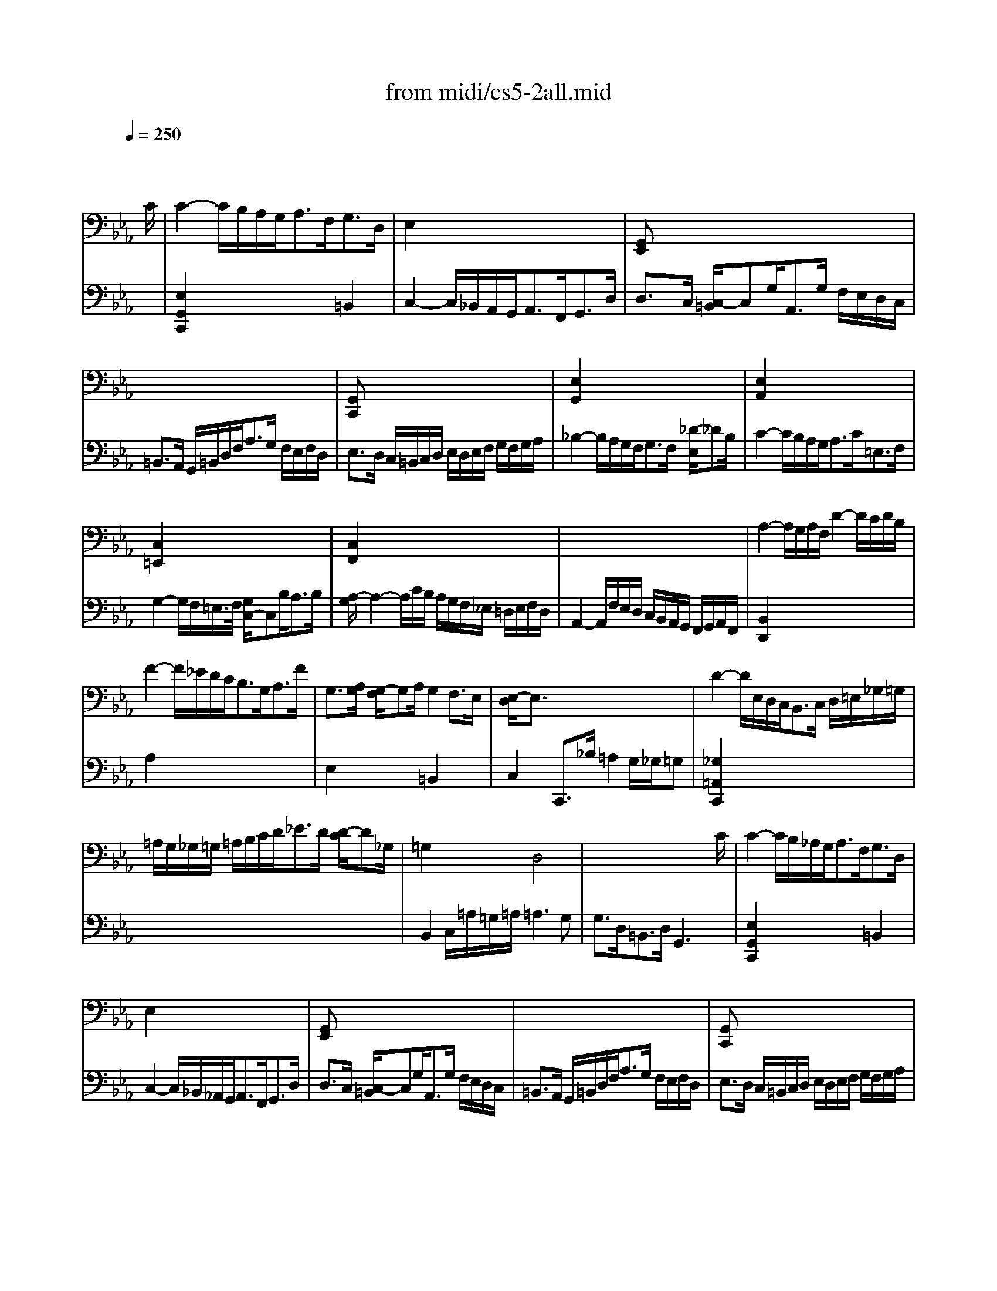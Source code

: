 X: 1
T: from midi/cs5-2all.mid
M: 4/4
L: 1/8
Q:1/4=250
K:Eb % 3 flats
% untitled
% Copyright \0xa9 1996 by David J. Grossman
% David J. Grossman
% A
% A'
% B
% B'
V:1
% Solo Cello
%%MIDI program 42
x6 x3/2
% untitled
% Copyright \0xa9 1996 by David J. Grossman
% David J. Grossman
C/2| \
% A
C2- C/2B,/2A,/2G,<A,F,<G,D,/2| \
E,2 x6| \
[G,,E,,]x6x|
x8| \
[G,,C,,]x6x| \
[E,2G,,2] x6| \
[E,2A,,2] x6|
[C,2=E,,2] x6| \
[C,2F,,2] x6| \
x8| \
A,2- A,/2G,/2A,/2F,/2 D2- D/2C/2D/2B,/2|
F2- F/2_E/2D/2C<B,G,<A,F/2| \
G,3/2[A,/2G,/2] [G,/2-F,/2]G,A,/2 G,2 F,3/2E,/2| \
[E,/2-D,/2]E,3/2 x6| \
D2- D/2E,/2D,/2C,<B,,C,/2 D,/2=E,/2_G,/2=G,/2|
=A,/2G,/2_G,/2=G,/2 =A,/2B,/2C/2D<_ED/2 [D/2-C/2]D_G,/2| \
=G,2 x2 D,4| \
x6 x3/2C/2| \
% A'
C2- C/2B,/2_A,/2G,<A,F,<G,D,/2|
E,2 x6| \
[G,,E,,]x6x| \
x8| \
[G,,C,,]x6x|
[E,2G,,2] x6| \
[E,2A,,2] x6| \
[C,2=E,,2] x6| \
[C,2F,,2] x6|
x8| \
A,2- A,/2G,/2A,/2F,/2 D2- D/2C/2D/2B,/2| \
F2- F/2_E/2D/2C<B,G,<A,F/2| \
G,3/2[A,/2G,/2] [G,/2-F,/2]G,A,/2 G,2 F,3/2E,/2|
[E,/2-D,/2]E,3/2 x6| \
D2- D/2E,/2D,/2C,<B,,C,/2 D,/2=E,/2_G,/2=G,/2| \
=A,/2G,/2_G,/2=G,/2 =A,/2B,/2C/2D<_ED/2 [D/2-C/2]D_G,/2| \
=G,2 x2 D,4|
x6 x3/2D/2| \
% B
D2- D/2C/2D/2E<=B,_A,<G,F,/2| \
E,3/2G,/2 C/2D,/2E,/2F,<=B,,G,<DE/2| \
[F/2E/2-]E3/2 C,,3/2D<C_B,/2 [B,/2-=A,/2]B,C/2|
=A,2- =A,/2=A,/2B,/2C<F,G,/2 [=A,/2-=A,/2]=A,G,/2| \
[B,/2-=A,/2]B,3/2 D,,/2B,/2_A,/2G,<F,E,<F,G,/2| \
A,2 x2 A,2 x2| \
[A,2B,,2] x2 E,x3|
x8| \
B,,2- B,,/2B,,/2A,,/2G,,<A,,F,<G,A,/2| \
=E,3/2B,/2 A,B,/2G,/2 G,3F,| \
F,2- F,/2F,/2_E,/2D,<E,C/2 B,/2=A,/2G,/2F,/2|
B,3/2_A,/2 [G,/2F,/2-]F,G,<A,G,/2 F,/2E,/2D,/2>E,/2| \
[F,/2=B,,/2-]=B,,G,/2 D (3E/2D/2C/2 [E/2-D/2]EC,<G,,A,,/2| \
[_B,,/2A,,/2-]A,,G,<F,E<DC/2 D/2=B,/2C| \
=B,x6x|
x8| \
x4 D,4| \
x6 x3/2D/2| \
% B'
D2- D/2C/2D/2E<=B,A,<G,F,/2|
E,3/2G,/2 C/2D,/2E,/2F,<=B,,G,<DE/2| \
[F/2E/2-]E3/2 C,,3/2D<C_B,/2 [B,/2-=A,/2]B,C/2| \
=A,2- =A,/2=A,/2B,/2C<F,G,/2 [=A,/2-=A,/2]=A,G,/2| \
[B,/2-=A,/2]B,3/2 D,,/2B,/2_A,/2G,<F,E,<F,G,/2|
A,2 x2 A,2 x2| \
[A,2B,,2] x2 E,x3| \
x8| \
B,,2- B,,/2B,,/2A,,/2G,,<A,,F,<G,A,/2|
=E,3/2B,/2 A,B,/2G,/2 G,3F,| \
F,2- F,/2F,/2_E,/2D,<E,C/2 B,/2=A,/2G,/2F,/2| \
B,3/2_A,/2 [G,/2F,/2-]F,G,<A,G,/2 F,/2E,/2D,/2>E,/2| \
[F,/2=B,,/2-]=B,,G,/2 D (3E/2D/2C/2 [E/2-D/2]EC,<G,,A,,/2|
[_B,,/2A,,/2-]A,,G,<F,E<DC/2 D/2=B,/2C| \
=B,x6x| \
x8| \
x4 D,4|
V:2
% --------------------------------------
%%MIDI program 42
x8| \
% untitled
% Copyright \0xa9 1996 by David J. Grossman
% David J. Grossman
% A
[E,2G,,2C,,2] x4 =B,,2| \
C,2- C,/2_B,,/2A,,/2G,,<A,,F,,<G,,D,/2| \
D,3/2C,/2 [C,/2-=B,,/2]C,G,<A,,G,/2 F,/2E,/2D,/2C,/2|
=B,,3/2A,,/2 G,,/2=B,,/2D,/2F,<A,G,/2 F,/2E,/2F,/2D,/2| \
E,3/2D,/2 C,/2=B,,/2C,/2D,/2 E,/2D,/2E,/2F,/2 G,/2F,/2G,/2A,/2| \
_B,2- B,/2A,/2G,/2F,<G,F,/2 [_D/2-E,/2]_DB,/2| \
C2- C/2B,/2A,/2G,<A,C<=E,F,/2|
G,2- G,/2F,/2=E,/2>F,/2 [G,/2C,/2-]C,B,<A,B,/2| \
[A,/2-G,/2]A,2-A,/2C/2B,/2 A,/2G,/2F,/2_E,/2 =D,/2E,/2F,/2D,/2| \
A,,2- A,,/2F,/2E,/2D,/2 C,/2B,,/2A,,/2G,,/2 F,,/2G,,/2A,,/2F,,/2| \
[B,,2D,,2] x6|
A,2 x6| \
E,2 x2 =B,,2 x2| \
C,2 C,,3/2_B,/2 =A,2 G,/2_G,/2=G,| \
[_G,2=A,,2C,,2] x6|
x8| \
B,,2 C,/2=A,/2=G,/2=A,/2 =A,3G,| \
G,3/2D,<=B,,D,/2 G,,3x| \
% A'
[E,2G,,2C,,2] x4 =B,,2|
C,2- C,/2_B,,/2_A,,/2G,,<A,,F,,<G,,D,/2| \
D,3/2C,/2 [C,/2-=B,,/2]C,G,<A,,G,/2 F,/2E,/2D,/2C,/2| \
=B,,3/2A,,/2 G,,/2=B,,/2D,/2F,<A,G,/2 F,/2E,/2F,/2D,/2| \
E,3/2D,/2 C,/2=B,,/2C,/2D,/2 E,/2D,/2E,/2F,/2 G,/2F,/2G,/2A,/2|
_B,2- B,/2A,/2G,/2F,<G,F,/2 [_D/2-E,/2]_DB,/2| \
C2- C/2B,/2A,/2G,<A,C<=E,F,/2| \
G,2- G,/2F,/2=E,/2>F,/2 [G,/2C,/2-]C,B,<A,B,/2| \
[A,/2-G,/2]A,2-A,/2C/2B,/2 A,/2G,/2F,/2_E,/2 =D,/2E,/2F,/2D,/2|
A,,2- A,,/2F,/2E,/2D,/2 C,/2B,,/2A,,/2G,,/2 F,,/2G,,/2A,,/2F,,/2| \
[B,,2D,,2] x6| \
A,2 x6| \
E,2 x2 =B,,2 x2|
C,2 C,,3/2_B,/2 =A,2 G,/2_G,/2=G,| \
[_G,2=A,,2C,,2] x6| \
x8| \
B,,2 C,/2=A,/2=G,/2=A,/2 =A,3G,|
G,3/2D,<=B,,D,/2 G,,3x| \
% B
[=B,2G,,2] x6| \
x8| \
x8|
E,2 x6| \
D,2 x6| \
C,2- C,/2C,/2D,/2E,<D,D,<E,F,/2| \
D,3/2E,/2 [D,/2C,/2-]C,/2D,/2_B,,<G,[F,/2E,/2] [E,/2-D,/2]E,G,/2|
_D,,3/2[_A,,/2G,,/2] [C,/2B,,/2]B,,/2A, G,2 F,/2=E,/2F,| \
[=E,2C,,2] x6| \
x4 C,3x| \
=A,,2 x6|
=D,2 x6| \
x8| \
x8| \
[F,3/2G,,3/2]G,/2 _A,/2G,/2F,/2_E,/2 D,/2C,/2=B,,/2C,/2 D,/2E,/2F,/2D,/2|
A,,3/2=B,/2 C/2=B,/2=A,/2G,/2 C3[_G,=A,,]| \
[=G,3/2G,,3/2]E/2 D/2E/2F/2D/2 =B,3C| \
C3/2G,<E,C,/2 [C3E,3G,,3C,,3]x| \
% B'
[=B,2G,,2] x6|
x8| \
x8| \
E,2 x6| \
D,2 x6|
C,2- C,/2C,/2D,/2E,<D,D,<E,F,/2| \
D,3/2E,/2 [D,/2C,/2-]C,/2D,/2_B,,<G,[F,/2E,/2] [E,/2-D,/2]E,G,/2| \
_D,,3/2[_A,,/2G,,/2] [C,/2B,,/2]B,,/2A, G,2 F,/2=E,/2F,| \
[=E,2C,,2] x6|
x4 C,3x| \
=A,,2 x6| \
=D,2 x6| \
x8|
x8| \
[F,3/2G,,3/2]G,/2 _A,/2G,/2F,/2_E,/2 D,/2C,/2=B,,/2C,/2 D,/2E,/2F,/2D,/2| \
A,,3/2=B,/2 C/2=B,/2=A,/2G,/2 C3[_G,=A,,]| \
[=G,3/2G,,3/2]E/2 D/2E/2F/2D/2 =B,3C|
C3/2G,<E,C,/2 [C3E,3G,,3C,,3]
% Johann Sebastian Bach  (1685-1750)
% Six Suites for Solo Cello
% --------------------------------------
% Suite No. 5 in C minor - BWV 1011
% 2nd Movement: Allemande
% --------------------------------------
% Sequenced with Cakewalk Pro Audio by
% David J. Grossman - dave@unpronounceable.com
% This and other Bach MIDI files can be found at:
% Dave's J.S. Bach Page
% http://www.unpronounceable.com/bach
% --------------------------------------
% Original Filename: cs5-2all.mid
% Last Modified: February 22, 1997
